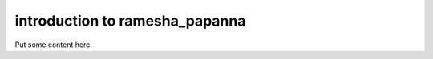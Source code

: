 ********************
introduction to ramesha_papanna
********************

Put some content here.


.. code-block:: bash
  :caption: home phone numbers

  (713) 486-6550

  (832) 596-9822
